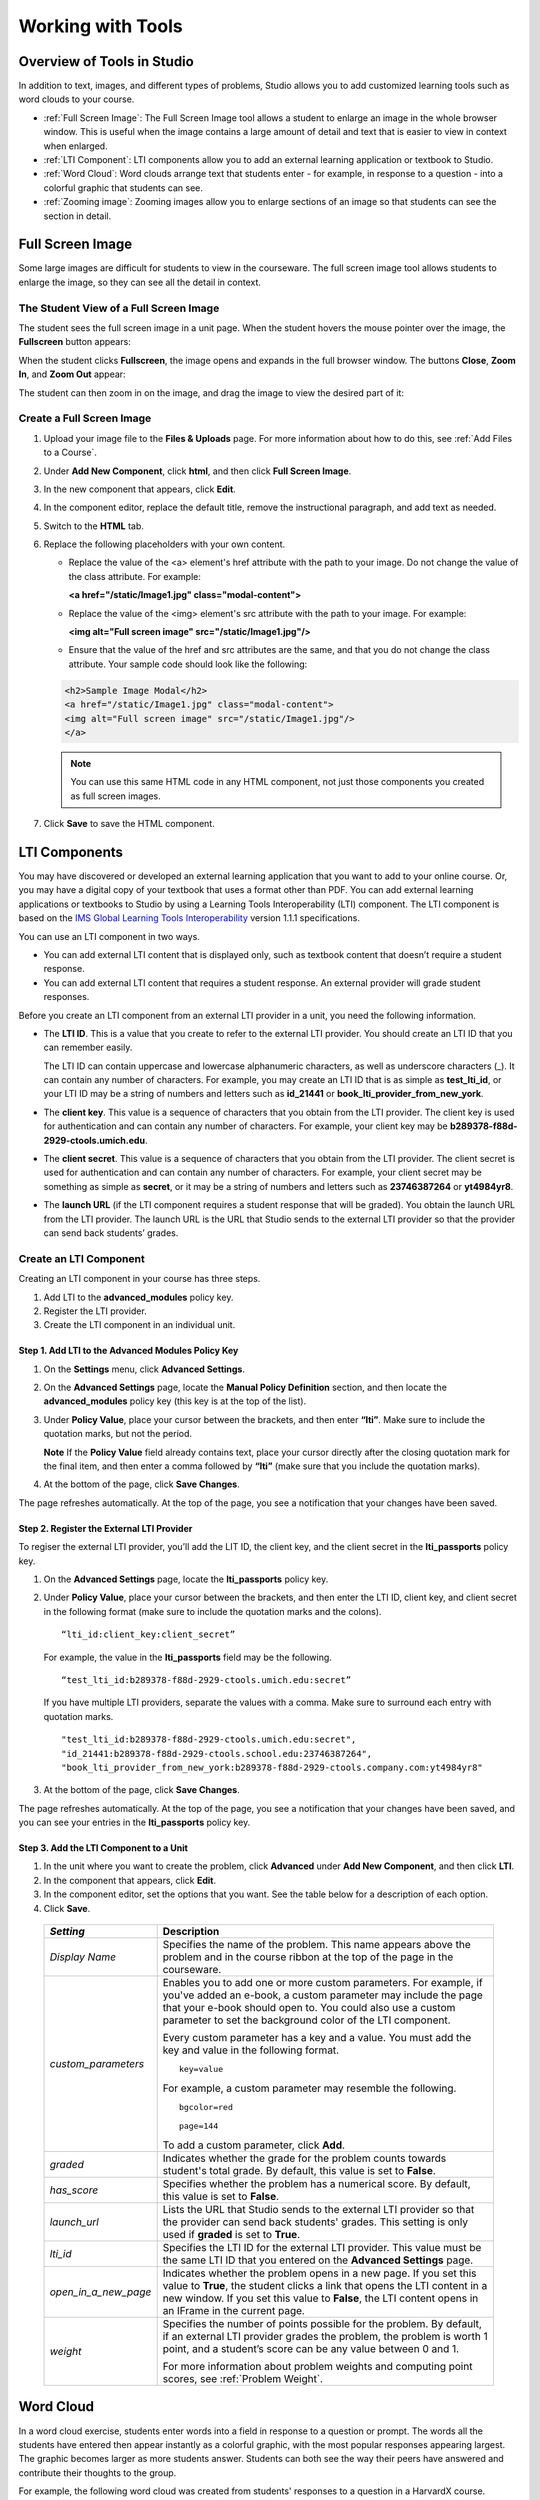 .. _Tools:


#############################
Working with Tools
#############################

***************************
Overview of Tools in Studio
***************************

In addition to text, images, and different types of problems, Studio allows you
to add customized learning tools such as word clouds to your course.

- :ref:`Full Screen Image`: The Full Screen Image tool allows a student to enlarge an image in the whole browser window. This is useful when the image contains a large amount of detail and text that is easier to view in context when enlarged.
- :ref:`LTI Component`: LTI components allow you to add an external learning application or textbook to Studio.
- :ref:`Word Cloud`: Word clouds arrange text that students enter - for example, in response to a question - into a colorful graphic that students can see.
- :ref:`Zooming image`: Zooming images allow you to enlarge sections of an image so that students can see the section in detail.

.. _Full Screen Image:

******************
Full Screen Image
******************

Some large images are difficult for students to view in the courseware.  The full screen image tool allows students to enlarge the image, so they can see all the detail in context.

The Student View of a Full Screen Image
-----------------------------------------
The student sees the full screen image in a unit page. When the student hovers the mouse pointer over the image, the **Fullscreen** button appears:

.. image:: ../Images/image-modal.png
 :alt: Image of the full screen image tool with the Full Screen button.

When the student clicks **Fullscreen**, the image opens and expands in the full browser window.  The buttons **Close**, **Zoom In**, and **Zoom Out** appear:

.. image:: ../Images/image-modal-window.png
 :alt: Image of the Image Modal tool with the Full Screen button.

The student can then zoom in on the image, and drag the image to view the desired part of it:

.. image:: ../Images/image-modeal-zoomed.png
 :alt: Image of the Image Modal tool with the Full Screen button.


Create a Full Screen Image
---------------------------

#. Upload your image file to the **Files & Uploads** page. For more information about how to do this, see :ref:`Add Files to a Course`.

#. Under **Add New Component**, click **html**, and then click **Full Screen Image**.

#. In the new component that appears, click **Edit**.

#. In the component editor, replace the default title, remove the instructional paragraph, and add text as needed.

#. Switch to the **HTML** tab.

#. Replace the following placeholders with your own content.

   * Replace the value of the <a> element's href attribute with the path to your image. Do not change the value of the class attribute. For example:

     **<a href="/static/Image1.jpg" class="modal-content">**

   * Replace the value of the <img> element's src attribute with the path to your image. For example:
     
     **<img alt="Full screen image" src="/static/Image1.jpg"/>**

   * Ensure that the value of the href and src attributes are the same, and that you do not change the class attribute. Your sample code should look like the following:

   .. code-block:: xml

     <h2>Sample Image Modal</h2>
     <a href="/static/Image1.jpg" class="modal-content">
     <img alt="Full screen image" src="/static/Image1.jpg"/>
     </a>

   .. note:: You can use this same HTML code in any HTML component, not just those components you created as full screen images.

#. Click **Save** to save the HTML component.

.. _LTI Component:

**************
LTI Components
**************

You may have discovered or developed an external learning application
that you want to add to your online course. Or, you may have a digital
copy of your textbook that uses a format other than PDF. You can add
external learning applications or textbooks to Studio by using a
Learning Tools Interoperability (LTI) component. The LTI component is
based on the `IMS Global Learning Tools
Interoperability <http://www.imsglobal.org/LTI/v1p1p1/ltiIMGv1p1p1.html>`_
version 1.1.1 specifications.

You can use an LTI component in two ways.

-  You can add external LTI content that is displayed only, such as
   textbook content that doesn’t require a student response.
-  You can add external LTI content that requires a student response. An
   external provider will grade student responses.

Before you create an LTI component from an external LTI provider in a
unit, you need the following information.

-  The **LTI ID**. This is a value that you create to refer to the external LTI
   provider. You should create an LTI ID that you can remember easily.

   The LTI ID can contain uppercase and lowercase alphanumeric
   characters, as well as underscore characters (_). It can contain any
   number of characters. For example, you may create an LTI ID that is
   as simple as **test_lti_id**, or your LTI ID may be a string of
   numbers and letters such as  **id_21441** or
   **book_lti_provider_from_new_york**.
-  The **client key**. This value is a sequence of characters that you
   obtain from the LTI provider. The client key is used for
   authentication and can contain any number of characters. For example,
   your client key may be **b289378-f88d-2929-ctools.umich.edu**.
-  The **client secret**. This value is a sequence of characters that
   you obtain from the LTI provider. The client secret is used for
   authentication and can contain any number of characters. For example,
   your client secret may be something as simple as **secret**, or it
   may be a string of numbers and letters such as **23746387264** or
   **yt4984yr8**.
-  The **launch URL** (if the LTI component requires a student response
   that will be graded). You obtain the launch URL from the LTI
   provider. The launch URL is the URL that Studio sends to the external
   LTI provider so that the provider can send back students’ grades.

Create an LTI Component
-----------------------

Creating an LTI component in your course has three steps.

#. Add LTI to the **advanced_modules** policy key.
#. Register the LTI provider.
#. Create the LTI component in an individual unit.

Step 1. Add LTI to the Advanced Modules Policy Key
~~~~~~~~~~~~~~~~~~~~~~~~~~~~~~~~~~~~~~~~~~~~~~~~~~~

#. On the **Settings** menu, click **Advanced Settings**.
#. On the **Advanced Settings** page, locate the **Manual Policy
   Definition** section, and then locate the **advanced_modules**
   policy key (this key is at the top of the list).

   .. image:: ../Images/AdvancedModulesEmpty.png
    :alt: Image of the advanced_modules key in the Advanced Settings page

#. Under **Policy Value**, place your cursor between the brackets, and
   then enter **“lti”**. Make sure to include the quotation marks, but
   not the period.

   .. image:: ../Images/LTIPolicyKey.png
    :alt: Image of the advanced_modules key in the Advanced Settings page, with the LTI value added

   **Note** If the **Policy Value** field already contains text, place your
   cursor directly after the closing quotation mark for the final item, and
   then enter a comma followed by **“lti”** (make sure that you include the
   quotation marks).

#. At the bottom of the page, click **Save Changes**.

The page refreshes automatically. At the top of the page,
you see a notification that your changes have been saved.

Step 2. Register the External LTI Provider
~~~~~~~~~~~~~~~~~~~~~~~~~~~~~~~~~~~~~~~~~~~

To regiser the external LTI provider, you’ll add the LIT ID, the client
key, and the client secret in the **lti_passports** policy key.

#. On the **Advanced Settings** page, locate the **lti_passports**
   policy key.

#. Under **Policy Value**, place your cursor between the brackets, and
   then enter the LTI ID, client key, and client secret in the following
   format (make sure to include the quotation marks and the colons).

   ::

      “lti_id:client_key:client_secret”

   For example, the value in the **lti_passports** field may be the following.

   ::

      “test_lti_id:b289378-f88d-2929-ctools.umich.edu:secret”

   If you have multiple LTI providers, separate the values with a comma.
   Make sure to surround each entry with quotation marks.

   ::

      "test_lti_id:b289378-f88d-2929-ctools.umich.edu:secret",
      "id_21441:b289378-f88d-2929-ctools.school.edu:23746387264",
      "book_lti_provider_from_new_york:b289378-f88d-2929-ctools.company.com:yt4984yr8"


#. At the bottom of the page, click **Save Changes**.

The page refreshes automatically. At the top of the page,
you see a notification that your changes have been saved, and you can
see your entries in the **lti_passports** policy key.

Step 3. Add the LTI Component to a Unit
~~~~~~~~~~~~~~~~~~~~~~~~~~~~~~~~~~~~~~~~

#. In the unit where you want to create the problem, click **Advanced**
   under **Add New Component**, and then click **LTI**.
#. In the component that appears, click **Edit**.
#. In the component editor, set the options that you want. See the table
   below for a description of each option.
#. Click **Save**.

  .. list-table::
     :widths: 10 80
     :header-rows: 1

     * - `Setting`
       - Description
     * - `Display Name`
       - Specifies the name of the problem. This name appears above the problem and in
         the course ribbon at the top of the page in the courseware.
     * - `custom_parameters`
       - Enables you to add one or more custom parameters. For example, if you've added an
         e-book, a custom parameter may include the page that your e-book should open to.
         You could also use a custom parameter to set the background color of the LTI component.

         Every custom parameter has a key and a value. You must add the key and value in the following format.

         ::

            key=value

         For example, a custom parameter may resemble the following.

         ::

            bgcolor=red

            page=144

         To add a custom parameter, click **Add**.
     * - `graded`
       - Indicates whether the grade for the problem counts towards student's total grade. By
         default, this value is set to **False**.
     * - `has_score`
       - Specifies whether the problem has a numerical score. By default, this value
         is set to **False**.
     * - `launch_url`
       - Lists the URL that Studio sends to the external LTI provider so that the provider
         can send back students' grades. This setting is only used if **graded** is set to
         **True**.
     * - `lti_id`
       - Specifies the LTI ID for the external LTI provider. This value must be the same
         LTI ID that you entered on the **Advanced Settings** page.
     * - `open_in_a_new_page`
       - Indicates whether the problem opens in a new page. If you set this value to **True**,
         the student clicks a link that opens the LTI content in a new window. If you set
         this value to **False**, the LTI content opens in an IFrame in the current page.
     * - `weight`
       - Specifies the number of points possible for the problem. By default, if an
         external LTI provider grades the problem, the problem is worth 1 point, and
         a student’s score can be any value between 0 and 1.

         For more information about problem weights and computing point scores, see :ref:`Problem Weight`.

.. _Word Cloud:

**********
Word Cloud
**********


In a word cloud exercise, students enter words into a field in response
to a question or prompt. The words all the students have entered then
appear instantly as a colorful graphic, with the most popular responses
appearing largest. The graphic becomes larger as more students answer.
Students can both see the way their peers have answered and contribute
their thoughts to the group.


For example, the following word cloud was created from students'
responses to a question in a HarvardX course.

.. image:: ../Images/WordCloudExample.png
  :alt: Image of a word cloud problem

Create a Word Cloud Exercise
----------------------------

To create a word cloud exercise:


#. Add the Word Cloud advanced component. To do this, add the
   "word_cloud" key value to the **Advanced Settings** page. (For more
   information, see the instructions in :ref:`Specialized Problems`.)
#. In the unit where you want to create the problem, click **Advanced**
   under **Add New Component**.
#. In the list of problem types, click **Word Cloud**.
#. In the component that appears, click **Edit**.
#. In the component editor, specify the settings that you want. You can
   leave the default value for everything except **Display Name**.


   -  **Display Name**: The name that appears in the course ribbon and
      as a heading above the problem.
   -  **Inputs**: The number of text boxes into which students can enter
      words, phrases, or sentences.
   -  **Maximum Words**: The maximum number of words that the word cloud
      displays. If students enter 300 different words but the maximum is
      set to 250, only the 250 most commonly entered words appear in the
      word cloud.
   -  **Show Percents**: The number of times that students have entered
      a given word as a percentage of all words entered appears near
      that word.


#. Click **Save**.


For more information, see `Xml Format of "Word Cloud" Module
<https://edx.readthedocs.org/en/latest/course_data_formats/word_cloud/word_cloud.html#>`_.

.. _Zooming Image:

******************
Zooming Image Tool
******************

You may want to present information to your students as an image. If your image is very large or very detailed, students may not be able to see all the information in the image. You can use the zooming image tool to enlarge areas of your image as the student moves the mouse over the image, as in the example below.

.. image:: ../Images/Zooming_Image.png
  :alt: Example zooming image tool showing a chemistry exercise

Components of a Zooming Image Tool
----------------------------------

To create a zooming image tool, you need the following files.

* The image that you want students to see when they access the unit.
* The image that appears in the magnified area when a student clicks the regular image. This image may be larger than the regular image.
* The **jquery.loupeAndLightbox.js** JavaScript file. Every zooming image tool uses this JavaScript file, and you won't make any changes to it. `To download this file, right-click here <http://files.edx.org/jquery.loupeAndLightbox.js>`_, and then click **Save Link As** to save the file on your computer.

Create a Zooming Image Tool
---------------------------

#. Upload your regular-sized image file, your small image file, and the **jquery.loupeAndLightbox.js** file to the **Files & Uploads** page. For more information about how to do this, see :ref:`Add Files to a Course`.

#. Under **Add New Component**, click **html**, and then click **Zooming Image**.

#. In the new component that appears, click **Edit**.

#. In the component editor, replace the default problem text with your own text.

#. Switch to the **HTML** tab.

#. Replace the following placeholders with your own content.

   - Replace the following file name and path with the name and path of the image that you want to appear magnified when the user hovers over the regular image.

     **https://studio.edx.org/c4x/edX/DemoX/asset/pathways_detail_01.png**

     For example, your file name and path may be **/static/Image1.jpg**.

   - Replace the following file name and path with the name and path of the image that you want to appear when the page opens.
     
     **https://studio.edx.org/c4x/edX/DemoX/asset/pathways_overview_01.png**

     For example, your file name and path may be **/static/Image2.jpg**.

   - Replace the following name and file path with the name and path of the JavaScript file for your course.

     **https://studio.edx.org/c4x/edX/DemoX/asset/jquery.loupeAndLightbox.js**

     Because you uploaded the **jquery.loupeAndLightbox.js** file to the **Files & Uploads** page, your file name and path is **/static/jquery.loupeAndLightbox.js**.

   - (Optional) If you want the magnified area to be larger or smaller, change the **width** and **height** values from 350 to larger or smaller numbers. For example, you can change both numbers to 450. Or, if you want a horizontal oval instead of a circle, you can change the **width** value to a number such as 500 and the **height** value to a number such as 150.

   The HTML in your zooming image tool may resemble the following.

   .. image:: ../Images/ZoomingImage_Modified.png
     :alt: Example HTML for a zooming image tool

#. Click **Save** to save the HTML component.


